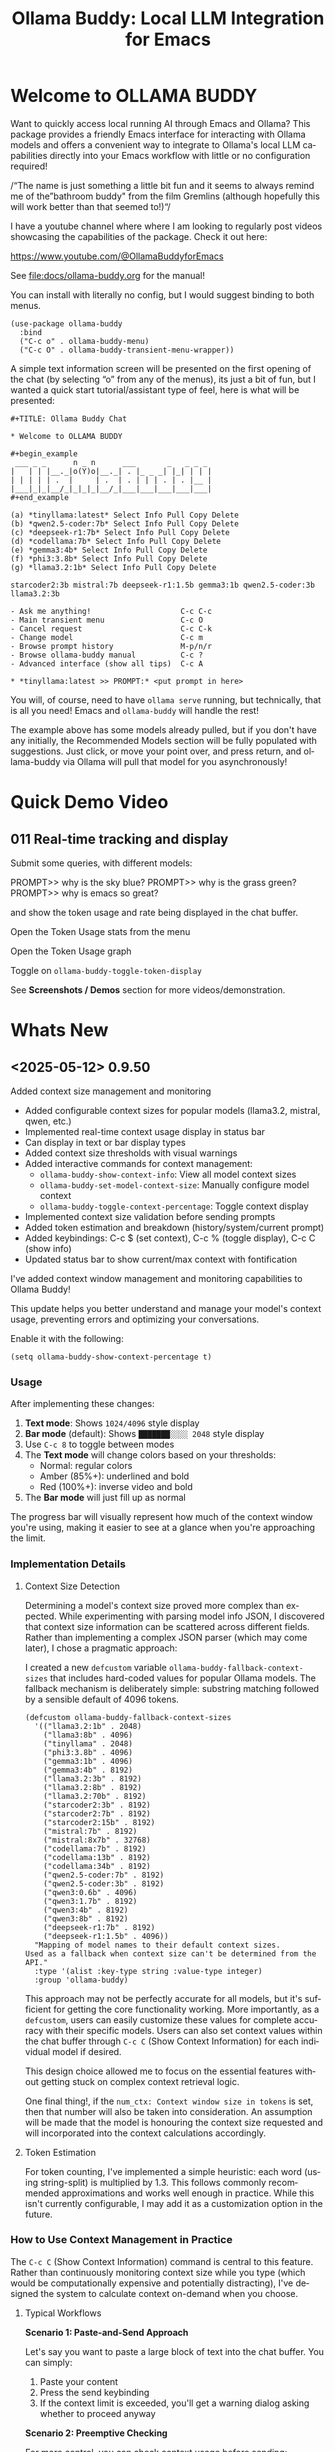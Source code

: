 #+title: Ollama Buddy: Local LLM Integration for Emacs
#+author: James Dyer
#+email: captainflasmr@gmail.com
#+language: en
#+options: ':t toc:nil author:nil email:nil num:nil title:nil
#+todo: TODO DOING | DONE
#+startup: showall

#+attr_org: :width 300px
#+attr_html: :width 50%
[[file:img/ollama-buddy-youtube-banner_001.jpg]]

* Welcome to OLLAMA BUDDY

Want to quickly access local running AI through Emacs and Ollama? This package provides a friendly Emacs interface for interacting with Ollama models and offers a convenient way to integrate to Ollama's local LLM capabilities directly into your Emacs workflow with little or no configuration required!

/"The name is just something a little bit fun and it seems to always remind me of the "bathroom buddy" from the film Gremlins (although hopefully this will work better than that seemed to!)"/

I have a youtube channel where where I am looking to regularly post videos showcasing the capabilities of the package. Check it out here:

https://www.youtube.com/@OllamaBuddyforEmacs

See [[file:docs/ollama-buddy.org]] for the manual!

You can install with literally no config, but I would suggest binding to both menus.

  #+begin_src elisp
   (use-package ollama-buddy
     :bind
     ("C-c o" . ollama-buddy-menu)
     ("C-c O" . ollama-buddy-transient-menu-wrapper))
  #+end_src

A simple text information screen will be presented on the first opening of the chat (by selecting "o" from any of the menus), its just a bit of fun, but I wanted a quick start tutorial/assistant type of feel, here is what will be presented:

#+begin_src
,#+TITLE: Ollama Buddy Chat

,* Welcome to OLLAMA BUDDY

,#+begin_example
 ___ _ _      n _ n      ___       _   _ _ _
|   | | |__._|o(Y)o|__._| . |_ _ _| |_| | | |
| | | | | .  |     | .  | . | | | . | . |__ |
|___|_|_|__/_|_|_|_|__/_|___|___|___|___|___|
,#+end_example

(a) *tinyllama:latest* Select Info Pull Copy Delete
(b) *qwen2.5-coder:7b* Select Info Pull Copy Delete
(c) *deepseek-r1:7b* Select Info Pull Copy Delete
(d) *codellama:7b* Select Info Pull Copy Delete
(e) *gemma3:4b* Select Info Pull Copy Delete
(f) *phi3:3.8b* Select Info Pull Copy Delete
(g) *llama3.2:1b* Select Info Pull Copy Delete

starcoder2:3b mistral:7b deepseek-r1:1.5b gemma3:1b qwen2.5-coder:3b llama3.2:3b

- Ask me anything!                    C-c C-c
- Main transient menu                 C-c O
- Cancel request                      C-c C-k
- Change model                        C-c m
- Browse prompt history               M-p/n/r
- Browse ollama-buddy manual          C-c ?
- Advanced interface (show all tips)  C-c A

,* *tinyllama:latest >> PROMPT:* <put prompt in here>
#+end_src

You will, of course, need to have =ollama serve= running, but technically, that is all you need! Emacs and =ollama-buddy= will handle the rest!

The example above has some models already pulled, but if you don't have any initially, the Recommended Models section will be fully populated with suggestions. Just click, or move your point over, and press return, and ollama-buddy via Ollama will pull that model for you asynchronously!

* Quick Demo Video

** 011 Real-time tracking and display

Submit some queries, with different models:

PROMPT>> why is the sky blue?
PROMPT>> why is the grass green?
PROMPT>> why is emacs so great?

and show the token usage and rate being displayed in the chat buffer.

Open the Token Usage stats from the menu

Open the Token Usage graph

Toggle on =ollama-buddy-toggle-token-display=

#+attr_org: :width 300px
#+attr_html: :width 100%
[[file:img/ollama-buddy-screen-recording_011.gif]]

See *Screenshots / Demos* section for more videos/demonstration.

* Whats New

** <2025-05-12> *0.9.50*

Added context size management and monitoring

- Added configurable context sizes for popular models (llama3.2, mistral, qwen, etc.)
- Implemented real-time context usage display in status bar
- Can display in text or bar display types
- Added context size thresholds with visual warnings
- Added interactive commands for context management:
  - =ollama-buddy-show-context-info=: View all model context sizes
  - =ollama-buddy-set-model-context-size=: Manually configure model context
  - =ollama-buddy-toggle-context-percentage=: Toggle context display
- Implemented context size validation before sending prompts
- Added token estimation and breakdown (history/system/current prompt)
- Added keybindings: C-c $ (set context), C-c % (toggle display), C-c C (show info)
- Updated status bar to show current/max context with fontification

I've added context window management and monitoring capabilities to Ollama Buddy!

This update helps you better understand and manage your model's context usage, preventing errors and optimizing your conversations.

Enable it with the following:

#+begin_src elisp
(setq ollama-buddy-show-context-percentage t)
#+end_src

*** Usage

After implementing these changes:

1. *Text mode*: Shows =1024/4096= style display
2. *Bar mode* (default): Shows =███████░░░░ 2048= style display
3. Use =C-c 8= to toggle between modes
4. The *Text mode* will change colors based on your thresholds:
   - Normal: regular colors
   - Amber (85%+): underlined and bold
   - Red (100%+): inverse video and bold
5. The *Bar mode* will just fill up as normal

The progress bar will visually represent how much of the context window you're using, making it easier to see at a glance when you're approaching the limit.

*** Implementation Details

**** Context Size Detection

Determining a model's context size proved more complex than expected. While experimenting with parsing model info JSON, I discovered that context size information can be scattered across different fields. Rather than implementing a complex JSON parser (which may come later), I chose a pragmatic approach:

I created a new =defcustom= variable =ollama-buddy-fallback-context-sizes= that includes hard-coded values for popular Ollama models. The fallback mechanism is deliberately simple: substring matching followed by a sensible default of 4096 tokens.

#+begin_src elisp
(defcustom ollama-buddy-fallback-context-sizes
  '(("llama3.2:1b" . 2048)
    ("llama3:8b" . 4096)
    ("tinyllama" . 2048)
    ("phi3:3.8b" . 4096)
    ("gemma3:1b" . 4096)
    ("gemma3:4b" . 8192)
    ("llama3.2:3b" . 8192)
    ("llama3.2:8b" . 8192)
    ("llama3.2:70b" . 8192)
    ("starcoder2:3b" . 8192)
    ("starcoder2:7b" . 8192)
    ("starcoder2:15b" . 8192)
    ("mistral:7b" . 8192)
    ("mistral:8x7b" . 32768)
    ("codellama:7b" . 8192)
    ("codellama:13b" . 8192)
    ("codellama:34b" . 8192)
    ("qwen2.5-coder:7b" . 8192)
    ("qwen2.5-coder:3b" . 8192)
    ("qwen3:0.6b" . 4096)
    ("qwen3:1.7b" . 8192)
    ("qwen3:4b" . 8192)
    ("qwen3:8b" . 8192)
    ("deepseek-r1:7b" . 8192)
    ("deepseek-r1:1.5b" . 4096))
  "Mapping of model names to their default context sizes.
Used as a fallback when context size can't be determined from the API."
  :type '(alist :key-type string :value-type integer)
  :group 'ollama-buddy)
#+end_src

This approach may not be perfectly accurate for all models, but it's sufficient for getting the core functionality working. More importantly, as a =defcustom=, users can easily customize these values for complete accuracy with their specific models. Users can also set context values within the chat buffer through =C-c C= (Show Context Information) for each individual model if desired.

This design choice allowed me to focus on the essential features without getting stuck on complex context retrieval logic.

One final thing!, if the ~num_ctx: Context window size in tokens~ is set, then that number will also be taken into consideration.  An assumption will be made that the model is honouring the context size requested and will incorporated into the context calculations accordingly.

**** Token Estimation

For token counting, I've implemented a simple heuristic: each word (using string-split) is multiplied by 1.3. This follows commonly recommended approximations and works well enough in practice. While this isn't currently configurable, I may add it as a customization option in the future.

*** How to Use Context Management in Practice

The =C-c C= (Show Context Information) command is central to this feature. Rather than continuously monitoring context size while you type (which would be computationally expensive and potentially distracting), I've designed the system to calculate context on-demand when you choose.

**** Typical Workflows

*Scenario 1: Paste-and-Send Approach*

Let's say you want to paste a large block of text into the chat buffer. You can simply:

1. Paste your content
2. Press the send keybinding
3. If the context limit is exceeded, you'll get a warning dialog asking whether to proceed anyway

*Scenario 2: Preemptive Checking*

For more control, you can check context usage before sending:

1. Paste your content
2. Run =C-c C= to see the current context breakdown
3. If the context looks too high, you have several options:
   - Trim your current prompt
   - Remove or simplify your system prompt
   - Edit conversation history using Ollama Buddy's history modification features
   - Switch to a model with a larger context window

*Scenario 3: Manage the Max History Length*

Want tight control over context size without constantly monitoring the real-time display? Since conversation history is part of the context, you can simply limit =ollama-buddy-max-history-length= to control the total context size.

For example, when working with small context windows, set =ollama-buddy-max-history-length= to 1. This keeps only the last exchange (your prompt + model response), ensuring your context remains small and predictable, perfect for maintaining control without manual monitoring.

*Scenario 4: Parameter num_ctx: Context window size in tokens*

Simply set this parameter and off you go!

*** Current Status: Experimental

Given the potentially limiting nature of context management, I've set this feature to *disabled by default*.

But to enable set the following :

#+begin_src elisp
(setq ollama-buddy-show-context-percentage t)
#+end_src

This means:

- Context checks won't prevent sending prompts
- Context usage won't appear in the status line
- However, calculations still run in the background, so =C-c C= (Show Context Information) remains functional

As the feature matures and proves its value, I may enable it by default. For now, consider it an experimental addition that users can opt into.

*** More Details

The status bar now displays your current context usage in real-time. You'll see a fraction showing used tokens versus the model's maximum context size (e.g., "2048/8192"). The display automatically updates as your conversation grows.

Context usage changes fontification to help you stay within limits:

- *Normal font*: Normal usage (under 85%)
- *Bold and Underlined*: Approaching limit (85-100%)
- *Inversed*: At or exceeding limit (100%+)

Before sending prompts that exceed the context limit, Ollama Buddy now warns you and asks for confirmation. This prevents unexpected errors and helps you manage long conversations more effectively.

There are now three new interactive commands:

=C-c $= - Set Model Context Size. Manually configure context sizes for custom or fine-tuned models.

=C-c %= - Toggle Context Display. Show or hide the context percentage in the status bar.
  
=C-c C= - Show Context Information. View a detailed breakdown of:

- All model context sizes
- Current token usage by category (history, system prompt, current prompt)
- Percentage usage

-----

The system estimates token counts for:

- *Conversation history*: All previous messages
- *System prompts*: Your custom instructions
- *Current input*: The message you're about to send

This gives you a complete picture of your context usage before hitting send.

The context monitoring is not enabled by default.

** <2025-05-05> *0.9.44*

- Sorted model names alphabetically in intro message
- Removed multishot writing to register name letters

For some reason, when I moved the .ollama folder to an external disk, the models returned with api/tags were inconsistent, which meant it broke consistent letter assignment. I'm not sure why this happened, but it is probably sensible to sort the models alphabetically anyway, as this has the benefit of naturally grouping together model families.

I also removed the multishot feature of writing to the associated model letter. Now that I have to accommodate more than 26 models, incorporating them into the single-letter Emacs register system is all but impossible. I suspect this feature was not much used, and if you think about it, it wouldn't have worked anyway with multiple model shots, as the register letter associated with the model would just show the most recent response. Due to these factors, I think I should remove this feature. If someone wants it back, I will probably have to design a bespoke version fully incorporated into the ollama-buddy system, as I can't think of any other Emacs mechanism that could accommodate this.

** <2025-05-05> *0.9.43*

Fix model reference error exceeding 26 models #15

Update =ollama-buddy= to handle more than 26 models by using prefixed combinations for model references beyond 'z'. This prevents errors in =create-intro-message= when the local server hosts a large number of models.

** <2025-05-03> *0.9.42*

Added the following to recommended models:

- qwen3:0.6b
- qwen3:1.7b
- qwen3:4b
- qwen3:8b

and fixed pull model

** <2025-05-02> *0.9.41*

Refactored model prefixing again so that when using only ollama models no prefix is applied and is only applied when online LLMs are selected (for example claude, chatGPT e.t.c)

I think this makes more sense and is cleaner for I suspect the majority who may use this package are probably more interested in just using ollama models and the prefix will probably be a bit confusing.

This could be a bit of a breaking change once again I'm afraid for those ollama users that have switched and are now familiar with prefixing "o:", sorry!

** <2025-05-02> *0.9.40*

Added vision support for those ollama models that can support it!

Image files are now detected within a prompt and then processed if a model can support vision processing. Here's a quick overview of how it works:

1. *Configuration*: Users can configure the application to enable vision support and specify which models and image formats are supported.  Vision support is enabled by default.
   
2. *Image Detection*: When a prompt is submitted, the system automatically detects any image files referenced in the prompt.
   
3. *Vision Processing*: If the model supports vision, the detected images are processed in relation to the defined prompt. Note that the detection of a model being vision capable is defined in =ollama-buddy-vision-models= and can be adjusted as required.

4. In addition, a menu item has been added to the custom ollama buddy menu :

   #+begin_src 
   [I] Analyze an Image
   #+end_src

When selected, it will allow you to describe a chosen image. At some stage, I may allow integration into =dired=, which would be pretty neat. :)

** <2025-04-29> *0.9.38*

Added model unloading functionality to free system resources

- Add unload capability for individual models via the model management UI
- Create keyboard shortcut (C-c C-u) for quick unloading of all models
- Display running model count and unload buttons in model management buffer

Large language models consume significant RAM and GPU memory while loaded. Until now, there wasn't an easy way to reclaim these resources without restarting the Ollama server entirely. This new functionality allows you to:

- Free up GPU memory when you're done with your LLM sessions
- Switch between resource-intensive tasks more fluidly
- Manage multiple models more efficiently on machines with limited resources
- Avoid having to restart the Ollama server just to clear memory

There are several ways to unload models with the new functionality:

1. *Unload All Models*: Press =C-c C-u= to unload all running models at once (with confirmation)

2. *Model Management Interface*: Access the model management interface with =C-c W= where you'll find:
   - A counter showing how many models are currently running
   - An "Unload All" button to free all models at once
   - Individual "Unload" buttons next to each running model

3. *Quick Access in Management Buffer*: When in the model management buffer, simply press =u= to unload all models

The unloading happens asynchronously in the background, with clear status indicators so you can see when the operation completes.

** <2025-04-25> *0.9.37*

- Display modified parameters in token stats

Enhanced the token statistics section to include any modified parameters, providing a clearer insight into the active configurations. This update helps in debugging and understanding the runtime environment.

** <2025-04-25> *0.9.36*

Added Reasoning/Thinking section visibility toggle functionality

- Introduced the ability to hide reasoning/thinking sections during AI responses, making the chat output cleaner and more focused on final results
- Added a new customizable variable =ollama-buddy-hide-reasoning= (default: nil) which controls visibility of reasoning sections
- Added =ollama-buddy-reasoning-markers= to configure marker pairs that encapsulate reasoning sections (supports multiple formats like <think></think> or ----)
- Added =ollama-buddy-toggle-reasoning-visibility= interactive command to switch visibility on/off
- Added keybinding =C-c V= for toggling reasoning visibility in chat buffer 
- Added transient menu option "V" for toggling reasoning visibility
- When reasoning is hidden, a status message shows which section is being processed (e.g., "Think..." or custom marker names)
- Reasoning sections are automatically detected during streaming responses
- Header line now indicates when reasoning is hidden with "REASONING HIDDEN" text
- All changes preserve streaming response functionality while providing cleaner output

This feature is particularly useful when working with AI models that output their "chain of thought" or reasoning process before providing the final answer, allowing users to focus on the end results while still having the option to see the full reasoning when needed.

** <2025-04-21> *0.9.35*

Added Grok support

Integration is very similar to other remote AIs:

#+begin_src elisp
(use-package ollama-buddy
  :bind
  ("C-c o" . ollama-buddy-menu)
  ("C-c O" . ollama-buddy-transient-menu-wrapper)
  :custom
  (ollama-buddy-grok-api-key
   (auth-source-pick-first-password :host "ollama-buddy-grok" :user "apikey"))
  :config
  (require 'ollama-buddy-grok nil t))
#+end_src


** <2025-04-20> *0.9.33*

Fixed utf-8 encoding stream response issues from remote LLMs.

** <2025-04-19> *0.9.32*

Finished the remote LLM decoupling process, meaning that the core =ollama-buddy= logic is now not dependent on any remote LLM, and each remote LLM package is self-contained and functions as a unique extension.

** <2025-04-18> *0.9.31*

Refactored model prefixing logic and cleaned up

- Standardized model prefixing by introducing distinct prefixes for Ollama (=o:=), OpenAI (=a:=), Claude (=c:=), and Gemini (=g:=) models.
- Centralized functions to get full model names with prefixes across different model types.
- Removed redundant and unused variables related to model management.

Note that there may be some breaking changes here especially regarding session recall as all models will now have a prefix to uniquely identify their type.  For =ollama= recall, just edit the session files to prepend the ollama prefix of "o:"

** <2025-04-17> *0.9.30*

Added Gemini integration!

As with the Claude and ChatGPT integration, you will need to add something similar to them in your configuration. I currently have the following set up to enable access to the remote LLMs:

#+begin_src elisp
(use-package ollama-buddy
  :bind
  ("C-c o" . ollama-buddy-menu)
  ("C-c O" . ollama-buddy-transient-menu-wrapper)
  :custom
  (ollama-buddy-openai-api-key
   (auth-source-pick-first-password :host "ollama-buddy-openai" :user "apikey"))
  (ollama-buddy-claude-api-key
   (auth-source-pick-first-password :host "ollama-buddy-claude" :user "apikey"))
  (ollama-buddy-gemini-api-key
   (auth-source-pick-first-password :host "ollama-buddy-gemini" :user "apikey"))
  :config
  (require 'ollama-buddy-openai nil t)
  (require 'ollama-buddy-claude nil t)
  (require 'ollama-buddy-gemini nil t))
#+end_src

Also with the previous update all the latest model names will be pulled, so there should be a full comprehensive list for each of the main remote AI LLMs!

* Features

See [[file:README-features.org]] for a deeper delve into each feature as it was added.

- *Minimal Setup*
  
If desired, the following will get you going! (of course, have =ollama= running with some models loaded).
    
  #+begin_src elisp
   (use-package ollama-buddy
     :ensure t
     :bind
     ("C-c o" . ollama-buddy-menu)
     ("C-c O" . ollama-buddy-transient-menu-wrapper))
  #+end_src

- *Interactive Command Menu*
  
  - Quick-access menu with single-key commands (=M-x ollama-buddy-menu=)
  - Quickly define your own menu using =defcustom= with dynamic adaptable menu
  - Menu Presets easily definable in text files
  - Quickly switch between LLM models with no configuration required
  - Send text from any Emacs buffer
  - Each model is uniquely colored to enhance visual feedback
  - Switch between basic and advanced interface levels (=C-c A=)

- *Role and Session Management*

  - Create, switch, save and manage role-specific command menu configurations
  - Create, switch, save and manage sessions to provide chat/model based context
  - Prompt history/context with the ability to clear, turn on and off and save as part of a session file
  - Edit conversation history with intuitive keybindings

- *Smart Model Management*
  
  - Models can be assigned to individual menu commands
  - Intelligent model fallback
  - Real-time model availability monitoring
  - Easy model switching during sessions

- *Parameter Control*

  - Comprehensive parameter management for all Ollama API options
  - Temperature control for adjusting AI creativity
  - Command-specific parameter customization for optimized interactions
  - Visual parameter interface showing active and modified values

- *System Prompt Support*

  - Set persistent system prompts for guiding AI responses
  - Command-specific system prompts for tailored interactions
  - Visual indicators for active system prompts

- *AI Operations*
  
  - Code refactoring with context awareness
  - Automatic git commit message generation
  - Code explanation and documentation
  - Text operations (proofreading, conciseness, dictionary lookups)
  - Custom prompt support for flexibility

- *Conversation Tools*

  - Conversation history tracking and navigation
  - Real-time token usage tracking and statistics
  - Multi-model comparison (send prompts to multiple models)
  - Markdown to Org conversion for better formatting
  - Export conversations in various formats

- *Lightweight*
  
  - Single package file
  - A minified version =ollama-buddy-mini= (200 lines) is available
  - No external dependencies (curl not used)

* Transient Menu

Ollama Buddy now includes a transient-based menu system to improve usability and streamline interactions. Yes, I originally stated that I would never do it, but I think it compliments my crafted simple textual menu and the fact that I have now defaulted the main chat interface to a simple menu.

This can give the user more options for configuration, they can use the chat in advanced mode where the keybindings are presented in situ, or a more minimal basic setup where the transient menu can be activated.  For my use-package definition I current have the following set up, with the two styles of menus sitting alongside each other :

  #+begin_src elisp
  :bind
  ("C-c o" . ollama-buddy-menu)
  ("C-c O" . ollama-buddy-transient-menu)
  #+end_src

The new menu provides an organized interface for accessing the assistant’s core functions, including chat, model management, roles, and Fabric patterns. This post provides an overview of the features available in the Ollama Buddy transient menus.

Yes that's right also =fabric= patterns!, I have decided to add in auto syncing of the patterns directory in https://github.com/danielmiessler/fabric

Simply I pull the patterns directory which contain prompt guidance for a range of different topics and then push them through a completing read to set the =ollama-buddy= system prompt, so a special set of curated prompts can now be applied right in the =ollama-buddy= chat!

Anyways, here is a description of the transient menu system.

** What is the Transient Menu?

The transient menu in Ollama Buddy leverages Emacs' =transient.el= package (the same technology behind Magit's popular interface) to create a hierarchical, discoverable menu system. This approach transforms the user experience from memorizing numerous keybindings to navigating through logical groups of commands with clear descriptions.

** Accessing the Menu

The main transient menu can be accessed with the keybinding =C-c O= when in an Ollama Buddy chat buffer. You can also call it via =M-x ollama-buddy-transient-menu= from anywhere in Emacs.

** What the Menu Looks Like

When called, the main transient menu appears at the bottom of your Emacs frame, organized into logical sections with descriptive prefixes. Here's what you'll see:

#+begin_src 
|o(Y)o| Ollama Buddy
[Chat]             [Prompts]            [Model]               [Roles & Patterns]
o  Open Chat       l  Send Region       W  Manage Models      R  Switch Roles
O  Commands        s  Set System Prompt m  Switch Model       E  Create New Role
RET Send Prompt    C-s Show System      v  View Model Status  D  Open Roles Directory
h  Help/Menu       r  Reset System      i  Show Model Info    f  Fabric Patterns
k  Kill/Cancel     b  Ollama Buddy Menu M  Multishot          t  OpenAI Integration
x  Toggle Streaming

[Display Options]          [History]              [Sessions]             [Parameters]
A  Toggle Interface Level  H  Toggle History      N  New Session         P  Edit Parameter
B  Toggle Debug Mode       X  Clear History       L  Load Session        G  Display Parameters
T  Toggle Token Display    J  Edit History        S  Save Session        I  Parameter Help
u  Token Stats                                    Q  List Sessions       K  Reset Parameters
U  Token Usage Graph                              Z  Delete Session      F  Toggle Params in Header
C-o Toggle Markdown->Org                                                 p  Parameter Profiles
c  Toggle Model Colors
V  Toggle reasoning visibility                                           
#+end_src

This visual layout makes it easy to discover and access the full range of Ollama Buddy's functionality. Let's explore each section in detail.

** Menu Sections Explained

*** Chat Section

This section contains the core interaction commands:

- *Open Chat (o)*: Opens the Ollama Buddy chat buffer
- *Commands (O)*: Opens a submenu with specialized commands
- *Send Prompt (RET)*: Sends the current prompt to the model
- *Help/Menu (h)*: Displays the help assistant with usage tips
- *Kill/Cancel Request (k)*: Cancels the current ongoing request
- *Toggle Streaming (x)*: Toggle streaming on and off only for ollama models

*** Prompts Section

These commands help you manage and send prompts:

- *Send Region (l)*: Sends the selected region as a prompt
- *Set System Prompt (s)*: Sets the current prompt as a system prompt
- *Show System Prompt (C-s)*: Displays the current system prompt
- *Reset System Prompt (r)*: Resets the system prompt to default
- *Ollama Buddy Menu (b)*: Opens the classic custom menu interface

*** Model Section

Commands for model management:

- *Manage Models*: Info, Pull, Copy, Delete for each model, plus Import GGUF Model and Pull any model from ollama library
- *Switch Model (m)*: Changes the active LLM
- *View Model Status (v)*: Shows status of all available models
- *Show Model Info (i)*: Displays detailed information about the current model
- *Multishot (M)*: Sends the same prompt to multiple models

*** Roles & Patterns Section

These commands help manage roles and use fabric patterns:

- *Switch Roles (R)*: Switch to a different predefined role
- *Create New Role (E)*: Create a new role interactively
- *Open Roles Directory (D)*: Open the directory containing role definitions
- *Fabric Patterns (f)*: Opens the submenu for Fabric patterns
- *OpenAI Integration (t)*: Opens menu specifically for OpenAI/ChatGPT

When you select the Fabric Patterns option, you'll see a submenu like this:

#+begin_src 
Fabric Patterns (42 available, last synced: 2025-03-18 14:30)
[Actions]             [Sync]              [Categories]          [Navigation]
s  Send with Pattern  S  Sync Latest      u  Universal Patterns q  Back to Main Menu
p  Set as System      P  Populate Cache   c  Code Patterns
l  List All Patterns  I  Initial Setup    w  Writing Patterns
v  View Pattern Details                   a  Analysis Patterns
#+end_src

*** Display Options Section

Commands to customize the display:

- *Toggle Interface Level (A)*: Switch between basic and advanced interfaces
- *Toggle Debug Mode (B)*: Enable/disable JSON debug information
- *Toggle Token Display (T)*: Show/hide token usage statistics
- *Display Token Stats (U)*: Show detailed token usage information
- *Toggle Markdown->Org (C-o)*: Enable/disable conversion to Org format
- *Toggle Model Colors (c)*: Enable/disable model-specific colors
- *Toggle reasoning visibility (V)*: Hide/show reasoning/thinking sections
- *Token Usage Graph (g)*: Display a visual graph of token usage

*** History Section

Commands for managing conversation history:

- *Toggle History (H)*: Enable/disable conversation history
- *Clear History (X)*: Clear the current history
- *Edit History (J)*: Edit the history in a buffer

*** Sessions Section

Commands for session management:

- *New Session (N)*: Start a new session
- *Load Session (L)*: Load a saved session
- *Save Session (S)*: Save the current session
- *List Sessions (Q)*: List all available sessions
- *Delete Session (Z)*: Delete a saved session

*** Parameters Section

Commands for managing model parameters:

- *Edit Parameter (P)*: Opens a submenu to edit specific parameters
- *Display Parameters (G)*: Show current parameter settings
- *Parameter Help (I)*: Display help information about parameters
- *Reset Parameters (K)*: Reset parameters to defaults
- *Toggle Params in Header (F)*: Show/hide parameters in header
- *Parameter Profiles (p)*: Opens the parameter profiles submenu

When you select the Edit Parameter option, you'll see a comprehensive submenu of all available parameters:

#+begin_src 
Parameters
[Generation]                [More Generation]          [Mirostat]
t  Temperature              f  Frequency Penalty       M  Mirostat Mode
k  Top K                    s  Presence Penalty        T  Mirostat Tau
p  Top P                    n  Repeat Last N           E  Mirostat Eta
m  Min P                    x  Stop Sequences
y  Typical P                l  Penalize Newline
r  Repeat Penalty

[Resource]                  [More Resource]            [Memory]
c  Num Ctx                  P  Num Predict             m  Use MMAP
b  Num Batch                S  Seed                    L  Use MLOCK
g  Num GPU                  N  NUMA                    C  Num Thread
G  Main GPU                 V  Low VRAM
K  Num Keep                 o  Vocab Only

[Profiles]                  [Actions]
d  Default Profile          D  Display All
a  Creative Profile         R  Reset All
e  Precise Profile          H  Help
A  All Profiles             F  Toggle Display in Header
                            q  Back to Main Menu
#+end_src

** Parameter Profiles

Ollama Buddy includes predefined parameter profiles that can be applied with a single command. When you select "Parameter Profiles" from the main menu, you'll see:

#+begin_src 
Parameter Profiles
Current modified parameters: temperature, top_k, top_p
[Available Profiles]
d  Default
c  Creative
p  Precise

[Actions]
q  Back to Main Menu
#+end_src

** Commands Submenu

The Commands submenu provides quick access to specialized operations:

#+begin_src 
Ollama Buddy Commands
[Code Operations]       [Language Operations]    [Pattern-based]         [Custom]
r  Refactor Code        l  Dictionary Lookup     f  Fabric Patterns      C  Custom Prompt
d  Describe Code        s  Synonym Lookup        u  Universal Patterns   m  Minibuffer Prompt
g  Git Commit Message   p  Proofread Text        c  Code Patterns

[Actions]
q  Back to Main Menu
#+end_src

** Direct Keybindings

For experienced users who prefer direct keybindings, all transient menu functions can also be accessed through keybindings with the prefix of your choice (or =C-c O= when in the chat minibuffer) followed by the key shown in the menu. For example:

- =C-c O s= - Set system prompt
- =C-c O m= - Switch model
- =C-c O P= - Open parameter menu

** Customization

The transient menu can be customized by modifying the =transient-define-prefix= definitions in the package. You can add, remove, or rearrange commands to suit your workflow.

* Screenshots / Demos

Note that all the demos are in real time.

** youtube

Also these videos will all be uploaded to a youtube channel:

https://www.youtube.com/@OllamaBuddyforEmacs

*** description

Demonstrating the Emacs package ollama-buddy, providing a convenient way to integrate Ollama's local LLM capabilities.

https://melpa.org/#/ollama-buddy
https://github.com/captainflasmr/ollama-buddy

#emacs #ollama

** 001 First Steps

- Starting with model : llama3.2:1b
- Show menu activation C-c o =ollama-buddy-menu=
- [o] Open chat buffer
- PROMPT:: why is the sky blue?
- C-c C-c to send from chat buffer
- From this demo README file, select the following text and send to chat buffer:
  What is the capital of France?

#+attr_org: :width 300px
#+attr_html: :width 100%
[[file:img/ollama-buddy-screen-recording_001.gif]]

** 002 Swap Models

- C-c m to swap to differing models from chat buffer
- Select models from the intro message
- Swap models from the transient menu
- PROMPT:: how many fingers do I have?

#+attr_org: :width 300px
#+attr_html: :width 100%
[[file:img/ollama-buddy-screen-recording_002.gif]]

** 003 From Other Buffers

the quick brown fox jumps over the lazy dog
- Select individual words for dictionary menu items
- Select whole sentence and convert to uppercase

#+attr_org: :width 300px
#+attr_html: :width 100%
[[file:img/ollama-buddy-screen-recording_003.gif]]

** 004 Coding - Writing a Hello World! program with increasingly advanced models

- PROMPT:: can you write a hello world program in Ada?
- switch models to the following and check differing output:
  - tinyllama:latest
  - qwen2.5-coder:3b
  - qwen2.5-coder:7b

#+attr_org: :width 300px
#+attr_html: :width 100%
[[file:img/ollama-buddy-screen-recording_004.gif]]

** 005 006 Roald Dahl to Buffy! using a custom menu - just for fun!

In fairy-tales, witches always wear silly black hats and black coats, and they ride on broomsticks. But this is not a fairy-tale. This is about REAL WITCHES.

Lets change roles into a Buffy preset and have some fun!

- *Cordelia burn*

#+attr_org: :width 300px
#+attr_html: :width 100%
[[file:img/ollama-buddy-screen-recording_005.gif]]

- *Giles... yawn!*

#+attr_org: :width 300px
#+attr_html: :width 100%
[[file:img/ollama-buddy-screen-recording_006.gif]]

** 007 Multishot

- PROMPT:: how many fingers do I have?
- send to multiple models, any difference in output?
- Also they are now available in the equivalent letter named registers, so lets pull those registers!

#+attr_org: :width 300px
#+attr_html: :width 100%
[[file:img/ollama-buddy-screen-recording_007.gif]]  

** 008 Role Switching

Show the changing of roles and how they affect the menu and hence the commands available.

#+attr_org: :width 300px
#+attr_html: :width 100%
[[file:img/ollama-buddy-screen-recording_008.gif]]  

** 009 Prompt History

Enter a few queries to test the system, then navigate back through your previous inputs, switch models, and resubmit to compare results.

#+attr_org: :width 300px
#+attr_html: :width 100%
[[file:img/ollama-buddy-screen-recording_009.gif]]  

** 012 Sessions/History and recall

- Ask:
What is the capital of France?
and of Italy?
- Turn off history
and of Germany?
- Turn on history
and of Germany?
- Save Session
- Restart Emacs
- Load Session
and of Sweden?

#+attr_org: :width 300px
#+attr_html: :width 100%
[[file:img/ollama-buddy-screen-recording_012.gif]]

** 015 System prompt support

Set the system message to:
You must always respond in a single sentence.
Now ask the following:
Tell me why Emacs is so great!
Tell me about black holes
clear the system message and ask again, the reponses should now be more verbose!!

#+attr_org: :width 300px
#+attr_html: :width 100%
[[file:img/ollama-buddy-screen-recording_015.gif]]

** Advanced parameter options

*** Get the same response each time using *seed*

Set the seed using edit parameters to 50
Send the same prompt and see the same response!!

* Installation

** Prerequisites

- [[https://ollama.ai/][Ollama]] installed and running locally
- Emacs 26.1 or later

** MELPA

#+begin_src emacs-lisp
   (use-package ollama-buddy
     :ensure t
     :bind
     ("C-c o" . ollama-buddy-menu)
     ("C-c O" . ollama-buddy-transient-menu-wrapper))
#+end_src

** Manual Installation

Clone this repository:

#+begin_src shell
git clone https://github.com/captainflasmr/ollama-buddy.git
#+end_src

*** init.el

With the option to add your own user keybinding for the =ollama-buddy-menu=

#+begin_src emacs-lisp
(add-to-list 'load-path "path/to/ollama-buddy")
(require 'ollama-buddy)
(global-set-key (kbd "C-c o") #'ollama-buddy-menu)
(global-set-key (kbd "C-c O") #'ollama-buddy-transient-menu-wrapper)
#+end_src

OR

#+begin_src elisp
 (use-package ollama-buddy
   :load-path "path/to/ollama-buddy"
   :bind
   ("C-c o" . ollama-buddy-menu)
   ("C-c O" . ollama-buddy-transient-menu-wrapper))
#+end_src

- Usage

1. Start your Ollama server locally with =ollama serve=
2. In Emacs, =M-x ollama-buddy-menu= or a user defined keybinding =C-c o= to open up the ollama buddy menu
3. Select [o] to open and jump to the chat buffer
4. Read the AI assistants greeting and off you go!

** Key Bindings in Chat Buffer

| Key             | Action                                  |
|-----------------+-----------------------------------------|
| C-c C-c         | Send prompt                             |
| C-c k           | Cancel request                          |
| C-c m           | Change model                            |
| C-c h           | Show help                               |
| C-c i           | Show model info                         |
| C-c U           | Show token statistics                   |
| C-c U           | Show token graph                        |
| C-c V           | Toggle reasoning visibility             |
| C-c C-s         | Show system prompt                      |
| C-u C-c C-c     | Set system prompt                       |
| C-u C-u C-c C-c | Clear system prompt                     |
| M-p / M-n       | Browse prompt history                   |
| C-c n / C-c p   | Navigate between prompts                |
| C-c N           | New session                             |
| C-c L           | Load session                            |
| C-c S           | Save session                            |
| C-c Y           | List sessions                           |
| C-c W           | Delete session                          |
| C-c H           | Toggle history                          |
| C-c X           | Clear history                           |
| C-c E           | Edit history                            |
| C-c l           | Prompt to multiple models               |
| C-c P           | Edit parameters                         |
| C-c G           | Show parameters                         |
| C-c I           | Show parameter help                     |
| C-c K           | Reset parameters                        |
| C-c D           | Toggle JSON debug mode                  |
| C-c T           | Toggle token display                    |
| C-c Z           | Toggle parameters                       |
| C-c C-o         | Toggle Markdown/Org format              |
| C-c A           | Toggle interface level (basic/advanced) |

** Default Menu Items

The default menu offers the following menu items:

| Key | Action                      | Description                 |
|-----+-----------------------------+-----------------------------|
| o   | Open chat buffer            | Open chat buffer            |
| m   | Swap model                  | Swap model                  |
| v   | View model status           | View model status           |
| l   | Send region                 | Send region                 |
| R   | Switch roles                | Switch roles                |
| N   | Create new role             | Create new role             |
| D   | Open roles directory        | Open roles directory        |
| r   | Refactor code               | Refactor code               |
| g   | Git commit message          | Git commit message          |
| c   | Describe code               | Describe code               |
| d   | Dictionary Lookup           | Dictionary Lookup           |
| n   | Word synonym                | Word synonym                |
| p   | Proofread text              | Proofread text              |
| e   | Custom prompt               | Custom prompt               |
| i   | Minibuffer Prompt           | Minibuffer Prompt           |
| K   | Delete session              | Delete session              |
| q   | Quit                        | Quit                        |

* Tutorial: Quickly Setting Up a Specialized Menu

Lets quickly get started by adding that little command you frequently use on text, lets add it to the ollama buddy menu!

First, lets clarify some concepts.

** Understanding Commands, Roles, and Prompts in ollama-buddy

*** Commands

In ollama-buddy, a "command" is essentially a predefined action that appears as an option in the menu. Each command has:

- A key (the button you press to invoke it)
- A description (what shows up in the menu)
- An action (what happens when you select it)
- Optional settings like prompts, model selection, etc.

*** Roles

A "role" is a collection of commands. Think of it as a preset configuration or profile that defines which commands are available in your menu and how they behave.

*** The Different Types of Prompts

There are two types of prompts that might be causing confusion:

1. *Prompt* (=:prompt= property): This is the instruction or question that gets prepended to your selected text. For example, if your prompt is "Fill in the missing Turkish letters in:" and your selected text is "Merhaba nasilsin", the LLM will receive "Fill in the missing Turkish letters in: Merhaba nasilsin".

2. *System Prompt* (=:system= property): This is a behind-the-scenes instruction that guides the LLM's overall behavior but isn't directly part of your query. It's like telling the AI "Here's how I want you to approach this task" before you give it the actual task.

** Creating a Simple Turkish Letter Correction Command

Let's set up a simple, consistent command for filling in missing Turkish letters, there are two main ways.

The first will add a menu item to the existing menu, and the second will define a new role, which will be a collection of menu items. In the example, I have added only a single menu item, but you can add as many as you like. If you want, you can set up an entire menu system in the Role file that could be just Turkey specific.

*** Option 1: Adding to existing commands:

#+begin_src elisp
(use-package ollama-buddy
  :bind
  ("C-c o" . ollama-buddy-menu)
  ("C-c O" . ollama-buddy-transient-menu-wrapper)
  :config
  (setq ollama-buddy-default-model "o:tinyllama:latest")
  (add-to-list 'ollama-buddy-command-definitions
             '(turkish-letters
               :key ?t ; Press 't' in the menu to select this
               :description "Fix Turkish Letters" ; What shows in the menu
               :model "o:deepseek-r1:7b" ; Choose an appropriate model
               :prompt "Fill in the missing Turkish letters in the following text:"
               :system "You are an expert in Turkish language. Your task is to correctly add any missing Turkish-specific letters (ç, ğ, ı, ö, ş, ü) to text that may be missing them. Only correct the spelling by adding proper Turkish letters - do not change any words or add any commentary. Return only the corrected text."
               :action (lambda () (ollama-buddy--send-with-command 'turkish-letters)))))
#+end_src

1. Add the code block above to your Emacs configuration (tweaking the use-package command as desired for your local configuration and setting the :model you wish to use) 
2. Restart Emacs or evaluate the code
3. Select some Turkish text in any buffer
4. Press =C-c o= to open the ollama-buddy menu
5. Press =t= to run your "Fix Turkish Letters" command

*** Option 2: Creating a dedicated role:

1. Create the file =~/.emacs.d/ollama-buddy-presets/ollama-buddy--preset__turkish.el= with the code block below:

#+begin_src elisp
(require 'ollama-buddy)

(setq ollama-buddy-command-definitions
  '(
    ;; Standard commands (always include these)
    (open-chat
     :key ?o
     :description "Open chat buffer"
     :action ollama-buddy--open-chat)
    
    (show-models
     :key ?v
     :description "View model status"
     :action ollama-buddy-show-model-status)
    
    (switch-role
     :key ?R
     :description "Switch roles"
     :action ollama-buddy-roles-switch-role)
    
    (create-role
     :key ?E
     :description "Create new role"
     :action ollama-buddy-role-creator-create-new-role)
    
    (open-roles-directory
     :key ?D
     :description "Open roles directory"
     :action ollama-buddy-roles-open-directory)
    
    (swap-model
     :key ?m
     :description "Swap model"
     :action ollama-buddy--swap-model)
    
    (help
     :key ?h
     :description "Help"
     :action ollama-buddy--menu-help-assistant)
    
    ;; Your custom Turkish command
    (turkish-letters
     :key ?t
     :description "Fix Turkish Letters"
     :model "o:deepseek-r1:7b"
     :prompt "Fill in the missing Turkish letters in the following text:"
     :system "You are an expert in Turkish language. Your task is to correctly add any missing Turkish-specific letters (ç, ğ, ı, ö, ş, ü) to text that may be missing them. Only correct the spelling by adding proper Turkish letters - do not change any words or add any commentary. Return only the corrected text."
     :action (lambda () (ollama-buddy--send-with-command 'turkish-letters)))
    
    (send-region
     :key ?l
     :description "Send region"
     :action (lambda ()
               (let* ((selected-text (when (use-region-p)
                                       (buffer-substring-no-properties
                                        (region-beginning) (region-end)))))
                 (when (not selected-text)
                   (user-error "This command requires selected text"))
                 
                 (ollama-buddy--open-chat)
                 (insert selected-text))))
    ))
#+end_src

2. In Emacs, press =C-c o= to open the ollama-buddy menu
3. Press =R= to switch roles
4. Select "turkish" from the list
5. Now your menu will be simplified and focused on Turkish helpers
6. Select some Turkish text, open the menu again (=C-c o=), and press =t=

Let's break down what's happening in the command definition:

#+begin_src elisp
(turkish-letters
 :key ?t ; The key to press in the menu
 :description "Fix Turkish Letters" ; What appears in the menu
 :model "o:deepseek-r1:7b"
 :prompt "Fill in the missing Turkish letters in the following text:" ; Instruction sent to the LLM
 :system "You are an expert in Turkish language..."  ; Background instruction for the LLM
 :action (lambda () (ollama-buddy--send-with-command 'turkish-letters)))  ; Function to execute
#+end_src

- =:prompt= is what gets added before your selected text. It tells the AI what to do with your text.
- =:system= gives the AI context about its role and specific behavioral guidelines. This helps ensure it gives exactly the type of response you want.

The prompt is for the specific task, while the system message shapes the AI's overall approach. Together, they ensure consistent, specialized behavior.

* Tutorial: Setting Up Roles and Custom Menus

Roles in Ollama Buddy allow you to create different configurations of commands and models for specific use cases. This tutorial will guide you through setting up roles, creating custom menus, and effectively using them in your workflow.

** Understanding Roles

A role is essentially a preset configuration that defines:
- Which commands are available in your menu
- What models to use for specific commands
- What prompts and system messages to use
- Any special parameters for optimization

For example, you might have a "programmer" role focused on coding tasks and a "writer" role with writing-focused commands.

** Understanding Role File Naming Convention

The *file naming convention* is critical to understand how roles, preset files, and menu configurations work together:

- *Required filename format*: =ollama-buddy--preset__ROLE-NAME.el=
  - The double underscore =__= separates the prefix from your role name
  - The role name portion becomes the identifier shown when switching roles
  - Example: =ollama-buddy--preset__programmer.el= creates a role named "programmer"

This naming convention is how Ollama Buddy discovers and identifies role files in your roles directory. When you run =ollama-buddy-roles-switch-role=, the system:

1. Scans the =ollama-buddy-roles-directory= for files matching the pattern
2. Extracts the role name from each filename (the part after =__=)
3. Presents these names in the role selection interface
4. When selected, loads the corresponding file which redefines =ollama-buddy-command-definitions=
5. This redefinition immediately changes the available commands in your Ollama Buddy menu

The relationship chain works like this:
#+begin_src 
ollama-buddy--preset__ROLE-NAME.el → Defines ollama-buddy-command-definitions → Controls menu content
#+end_src

When creating roles using the interactive role creator (=C-c E=), this naming convention is automatically handled for you. When creating roles manually, you must follow this pattern for Ollama Buddy to recognize your role files correctly.

You can locate your roles directory with:
#+begin_src elisp
;; Check where your roles are stored
(message ollama-buddy-roles-directory)

;; Or open the directory directly
M-x ollama-buddy-roles-open-directory
#+end_src

By default, this is set to =~/.emacs.d/ollama-buddy-presets/=, but you can customize it:
#+begin_src elisp
(setq ollama-buddy-roles-directory "/your/custom/path/to/presets")
#+end_src

** Creating Custom Roles

There are two ways to create custom roles:

*** 1. Using the Interactive Role Creator

The most user-friendly approach:

1. Press =C-c E= or run =M-x ollama-buddy-role-creator-create-new-role=
2. Enter a name for your role (e.g., "programmer")
3. For each command you want to add:
   - Specify a command name (e.g., "refactor-code")
   - Choose a key shortcut for the menu
   - Add a description
   - Optionally specify a model
   - Optionally add prompt prefixes and system messages

*** 2. Creating Role Files Manually

For more advanced customization, create role files manually:

1. Create a file named =ollama-buddy--preset__your-role-name.el= in your =ollama-buddy-roles-directory=
2. Structure your file like this:

#+begin_src elisp
;; ollama-buddy preset for role: programmer
(require 'ollama-buddy)

(setq ollama-buddy-command-definitions
  '(
    ;; Standard commands - always include these
    (open-chat
     :key ?o
     :description "Open chat buffer"
     :action ollama-buddy--open-chat)
    
    (show-models
     :key ?v
     :description "View model status"
     :action ollama-buddy-show-model-status)
    
    (switch-role
     :key ?R
     :description "Switch roles"
     :action ollama-buddy-roles-switch-role)
    
    (create-role
     :key ?E
     :description "Create new role"
     :action ollama-buddy-role-creator-create-new-role)
    
    (open-roles-directory
     :key ?D
     :description "Open roles directory"
     :action ollama-buddy-roles-open-directory)
    
    ;; Custom commands for this role
    (refactor-code
     :key ?r
     :description "Refactor code"
     :model "codellama:7b"
     :prompt "Refactor this code to improve readability and efficiency:"
     :system "You are an expert software engineer who improves code quality while maintaining functionality."
     :action (lambda () (ollama-buddy--send-with-command 'refactor-code)))
    
    (explain-code
     :key ?e
     :description "Explain code"
     :model "deepseek-r1:7b"
     :prompt "Explain what this code does in detail:"
     :system "You are a programming teacher who explains code clearly and thoroughly."
     :action (lambda () (ollama-buddy--send-with-command 'explain-code)))
    
    (git-commit
     :key ?g
     :description "Git commit message"
     :prompt "Write a concise git commit message for these changes:"
     :system "You are a version control expert who creates clear, concise commit messages."
     :action (lambda () (ollama-buddy--send-with-command 'git-commit)))
    ))
#+end_src

** Switching Between Roles

To switch between roles:

1. Press =C-c R= or run =M-x ollama-buddy-roles-switch-role=
2. Select a role from the completion list
3. The menu will update with the commands defined in that role

You can also switch roles from within the Ollama Buddy menu by pressing 'R'.

** Advanced Customization Techniques

*** Command-Specific Models

Assign specific models to commands for optimal performance:

#+begin_src elisp
(ollama-buddy-add-model-to-menu-entry 'refactor-code "codellama:7b")
#+end_src

*** Command-Specific Parameters

Optimize parameters for specific commands:

#+begin_src elisp
(ollama-buddy-add-parameters-to-command 'refactor-code
  'temperature 0.2
  'top_p 0.7
  'repeat_penalty 1.3)
#+end_src

*** Creating New Commands

Add entirely new commands to your menu:

#+begin_src elisp
(ollama-buddy-update-menu-entry 'my-new-command
  :key ?z
  :description "My new awesome command"
  :prompt "Here is what I want you to do:"
  :system "You are an expert system specialized in this task."
  :action (lambda () (ollama-buddy--send-with-command 'my-new-command)))
#+end_src

** Example: Creating a "Writer" Role

Here's a complete example of setting up a writing-focused role:

#+begin_src elisp
;; ollama-buddy preset for role: writer
(require 'ollama-buddy)

(setq ollama-buddy-command-definitions
  '(
    ;; Standard commands
    (open-chat
     :key ?o
     :description "Open chat buffer"
     :action ollama-buddy--open-chat)
    
    (show-models
     :key ?v
     :description "View model status"
     :action ollama-buddy-show-model-status)
    
    (switch-role
     :key ?R
     :description "Switch roles"
     :action ollama-buddy-roles-switch-role)
    
    (create-role
     :key ?E
     :description "Create new role"
     :action ollama-buddy-role-creator-create-new-role)
    
    (open-roles-directory
     :key ?D
     :description "Open roles directory"
     :action ollama-buddy-roles-open-directory)
    
    ;; Writing-focused commands
    (summarize
     :key ?s
     :description "Summarize text"
     :prompt "Summarize the following text in a concise manner:"
     :system "You are an expert at extracting the key points from any text."
     :action (lambda () (ollama-buddy--send-with-command 'summarize)))
    
    (proofread
     :key ?p
     :description "Proofread text"
     :model "deepseek-r1:7b"
     :prompt "Proofread the following text and correct any errors:"
     :system "You are a professional editor who identifies and corrects grammar, spelling, and style errors."
     :action (lambda () (ollama-buddy--send-with-command 'proofread)))
    
    (rewrite
     :key ?r
     :description "Rewrite text"
     :prompt "Rewrite the following text to improve clarity and flow:"
     :system "You are a skilled writer who can improve any text while preserving its meaning."
     :action (lambda () (ollama-buddy--send-with-command 'rewrite)))
    
    (brainstorm
     :key ?b
     :description "Brainstorm ideas"
     :model "llama3.2:3b"
     :prompt "Generate creative ideas related to the following topic:"
     :parameters ((temperature . 1.0) (top_p . 0.95))
     :action (lambda () (ollama-buddy--send-with-command 'brainstorm)))
    ))
#+end_src

Save this as =ollama-buddy--preset__writer.el= in your =ollama-buddy-roles-directory=.

** Tips for Effective Role Usage

1. *Group related commands*: Create roles around specific workflows or tasks
2. *Match models to tasks*: Use lightweight models for simple tasks and more powerful models for complex ones
3. *Customize system prompts*: Craft specific system prompts to guide the model for each command
4. *Use the roles directory*: Press =C-c D= to quickly access and manage your role files
5. *Create specialized roles*: Consider roles for programming, writing, translation, or domain-specific knowledge

* Core Features in Detail

** Chat Interface

The ollama-buddy chat buffer is powered by =org-mode=, providing enhanced readability and structure. Conversations automatically format user prompts and AI responses with org-mode headings, making them easier to navigate and utilize.

Benefits include:
- Outlining and heading navigation
- Org export capabilities
- Source code fontification

Toggle Markdown to Org conversion with =C-c C-o=.

** Interface Levels

You can choose between two interface levels depending on your preference:

- *Basic Interface*: Shows minimal commands for new users
- *Advanced Interface*: Shows all available commands and features

Set your preferred interface level:

#+begin_src elisp
(setq ollama-buddy-interface-level 'basic)  ; or 'advanced
#+end_src

By default, the menu is set to Basic. Switch between levels during your session with =C-c A=.

** Conversation History

Ollama Buddy maintains context between your interactions by:

- Tracking conversation history between prompts and responses
- Sending previous messages to Ollama for improved contextual responses
- Displaying a history counter in the status line showing conversation length
- Providing configurable history length limits to control memory usage

Control this feature with:

#+begin_src elisp
;; Enable/disable conversation history (default: t)
(setq ollama-buddy-history-enabled t)

;; Set maximum conversation pairs to remember (default: 10)
(setq ollama-buddy-max-history-length 10)

;; Show/hide the history counter in the header line (default: t)
(setq ollama-buddy-show-history-indicator t)
#+end_src

History-related commands:
- =C-c H=: Toggle history tracking on/off
- =C-c X=: Clear the current conversation history
- =C-c E=: Edit conversation history (universal argument to edit specific model)

** Parameter Management

Comprehensive parameter management gives you complete control over your Ollama model's behavior through API options:

- *All Parameters* - Set any custom option for the Ollama LLM at runtime
- *Smart Parameter Management*: Only modified parameters are sent to Ollama, preserving defaults
- *Visual Parameter Interface*: Clear display showing which parameters are active with highlighting

Access parameter management through keyboard shortcuts:
- =C-c P= - Edit a parameter
- =C-c G= - Display current parameters
- =C-c I= - Show parameter help
- =C-c K= - Reset parameters to defaults

** Command-Specific Parameters

You can define specific parameter sets for each command in the menu, enabling optimization for particular use cases:

#+begin_src elisp
;; Update properties and parameters at once
(ollama-buddy-update-command-with-params 'describe-code
 :model "codellama:latest"
 :parameters '((temperature . 0.3) (top_p . 0.8)))
#+end_src

This feature is particularly useful for:
1. *Code-related tasks*: Lower temperature for more deterministic code generation
2. *Creative writing*: Higher temperature for more varied and creative outputs
3. *Technical explanations*: Balanced settings for clear, accurate explanations
4. *Summarization tasks*: Custom parameters to control verbosity and focus

** System Prompt Support

Ollama Buddy supports system prompts, allowing you to set and manage system-level instructions for your AI interactions:

- *Set a system prompt*: Use =C-u C-c C-c= to designate any user prompt as a system prompt
- *Clear system prompt*: Use =C-u C-u C-c C-c= to clear the system prompt
- *View system prompt*: Use =C-c C-s= to display the current system prompt

System prompts remain active across user queries, providing better control over conversation context. The status bar displays an "S" indicator when a system prompt is active.

You can also define system prompts per command:

#+begin_src elisp
(ollama-buddy-update-menu-entry
 'refactor-code
 :model "qwen2.5-coder:7b"
 :system "You are an expert software engineer who improves code and only mainly using the principles exhibited by Ada")
#+end_src

** Token Usage Tracking

Real-time token tracking helps you monitor usage and performance:

- Track token counts, rates, and usage history
- Display token usage statistics (=C-c t= or menu option)
- Toggle token stats display after responses
- Real-time updates via timer

** Multi-model Comparison

With the multishot mode, you can send a prompt to multiple models in sequence and compare their responses:

- Models are assigned letters for quick selection (e.g., =(a) mistral=, =(b) gemini=)
- Use =C-c M= to initiate a multishot sequence
- Status updates track progress during multishot execution

To use multishot mode:
1. =C-c M= to start a multishot session
2. Type a sequence of model letters (e.g., =abc= to use models a, b, and c)
3. The selected models process the prompt one by one

** Role-Based Presets

Roles in Ollama Buddy are essentially profiles tailored to specific tasks:

- Store custom roles in =ollama-buddy-roles-directory= (default: =~/.emacs.d/ollama-buddy-presets/=)
- Switch between roles with =M-x ollama-buddy-roles-switch-role= or menu option =R=
- Create custom roles with =M-x ollama-buddy-role-creator-create-new-role= or menu option =N=
- Open role directory with =M-x ollama-buddy-roles-open-directory= or menu option =D=

Preconfigured presets available:
- ollama-buddy--preset__buffy.el
- ollama-buddy--preset__default.el
- ollama-buddy--preset__emacs.el
- ollama-buddy--preset__developer.el
- ollama-buddy--preset__janeway.el
- ollama-buddy--preset__translator.el
- ollama-buddy--preset__writer.el

** Session Management

Session management allows you to save conversations and restore them with relevant context:

- *Save session* with =ollama-buddy-sessions-save= or =C-c S=
- *Load session* with =ollama-buddy-sessions-load= or =C-c L=
- *List sessions* with =ollama-buddy-sessions-list= or =C-c Y=
- *Delete session* with =ollama-buddy-sessions-delete= or =C-c K=
- *New session* with =ollama-buddy-sessions-new= or =C-c E=

Sessions preserve model-specific chat history to prevent context contamination across different models.

** Prompt History Support

Prompts are integrated into the Emacs history mechanism and persist across sessions:

- Use =M-p= to navigate prompt history in the chat buffer
- Use =M-p= / =M-n= within the minibuffer to insert previous prompts

* Advanced Customizing the Ollama Buddy Menu System

Ollama Buddy provides a flexible menu system that can be easily customized to match your workflow. The menu is built from =ollama-buddy-command-definitions=, which you can modify or extend in your Emacs configuration.

** Basic Structure

Each menu item is defined using a property list with these key attributes:

#+begin_src elisp
(command-name
 :key ?k              ; Character for menu selection
 :description "desc"  ; Menu item description
 :model "model-name"  ; Specific Ollama model (optional)
 :prompt "prompt"     ; System prompt (optional)
 :system "system"     ; System prompt (optional)
 :parameters ((param . value)) ; Command-specific parameters (optional)
 :action function)    ; Command implementation
#+end_src

** Examples

*** Adding New Commands

You can add new commands to =ollama-buddy-command-definitions= in your config:

#+begin_src elisp
;; Add a single new command
(add-to-list 'ollama-buddy-command-definitions
               '(pirate
                 :key ?i
                 :description "R Matey!"
                 :model "mistral:latest"
                 :prompt "Translate the following as if I was a pirate:"
                 :action (lambda () (ollama-buddy--send-with-command 'pirate))))

;; Incorporate into a use-package
(use-package ollama-buddy
  :load-path "path/to/ollama-buddy"
  :bind
  ("C-c o" . ollama-buddy-menu)
  ("C-c O" . ollama-buddy-transient-menu-wrapper)
  (add-to-list 'ollama-buddy-command-definitions
               '(pirate
                 :key ?i
                 :description "R Matey!"
                 :model "mistral:latest"
                 :prompt "Translate the following as if I was a pirate:"
                 :action (lambda () (ollama-buddy--send-with-command 'pirate))))
  :custom ollama-buddy-default-model "llama:latest")

;; Add multiple commands at once
(setq ollama-buddy-command-definitions
      (append ollama-buddy-command-definitions
              '((summarize
                 :key ?u
                 :description "Summarize text"
                 :model "tinyllama:latest"
                 :prompt "Provide a brief summary:"
                 :action (lambda () 
                          (ollama-buddy--send-with-command 'summarize)))
                (translate-spanish
                 :key ?t
                 :description "Translate to Spanish"
                 :model "mistral:latest"
                 :prompt "Translate this text to Spanish:"
                 :action (lambda () 
                          (ollama-buddy--send-with-command 'translate-spanish))))))
#+end_src

*** Creating a Minimal Setup

You can create a minimal configuration by defining only the commands you need:

#+begin_src elisp
;; Minimal setup with just essential commands
(setq ollama-buddy-command-definitions
      '((send-basic
         :key ?l
         :description "Send Basic Region"
         :action (lambda () (ollama-buddy--send-with-command 'send-basic)))

        (quick-define
         :key ?d
         :description "Define word"
         :model "tinyllama:latest"
         :prompt "Define this word:"
         :action (lambda () 
                  (ollama-buddy--send-with-command 'quick-define)))
        (quit
         :key ?q
         :description "Quit"
         :model nil
         :action (lambda () 
                  (message "Quit Ollama Shell menu.")))))
#+end_src

** Tips for Custom Commands

1. Choose unique keys for menu items
2. Match models to task complexity (small models for quick tasks)
3. Use clear, descriptive names

** Command Properties Reference

| Property     | Description                              | Required |
|--------------+------------------------------------------+----------|
| :key         | Single character for menu selection      | Yes      |
| :description | Menu item description                    | Yes      |
| :model       | Specific Ollama model to use             | No       |
| :prompt      | Static system prompt                     | No       |
| :system      | System-level instruction                 | No       |
| :parameters  | Command-specific parameters              | No       |
| :action      | Function implementing the command        | Yes      |

- Model Selection and Fallback Logic

** Overview

You can associate specific commands defined in the menu with an Ollama LLM to optimize performance for different tasks. For example, if speed is a priority over accuracy, such as when retrieving synonyms, you might use a lightweight model like TinyLlama or a 1B–3B model. On the other hand, for tasks that require higher precision, like code refactoring, a more capable model such as Qwen-Coder 7B can be assigned to the "refactor" command on the buddy menu system.

Since this package enables seamless model switching through Ollama, the buddy menu can present a list of commands, each linked to an appropriate model. All Ollama interactions share the same chat buffer, ensuring that menu selections remain consistent. Additionally, the status bar on the header line and the prompt itself indicate the currently active model.

Ollama Buddy also includes a model selection mechanism with a fallback system to ensure commands execute smoothly, even if the preferred model is unavailable.

** Command-Specific Models

Commands in =ollama-buddy-command-definitions= can specify preferred models using the =:model= property. This allows optimizing different commands for specific models:

#+begin_src elisp
(defcustom ollama-buddy-command-definitions
  '((refactor-code
     :key ?r
     :description "Refactor code"
     :model "qwen-coder:latest"
     :prompt "refactor the following code:")
    (git-commit
     :key ?g
     :description "Git commit message"
     :model "tinyllama:latest"
     :prompt "write a concise git commit message for the following:")
    (send-region
     :key ?l
     :description "Send region"
     :model "llama:latest"))
  ...)
#+end_src

When =:model= is =nil=, the command will use whatever model is currently set as =ollama-buddy-default-model=.

** Fallback Chain

When executing a command, the model selection follows this fallback chain:

1. Command-specific model (=:model= property)
2. Current model (=ollama-buddy-default-model=)
3. User selection from available models

** Configuration Options

*** Setting the Fallback Model

#+begin_src elisp
(setq ollama-buddy-default-model "llama:latest")
#+end_src

** User Interface Feedback

When a fallback occurs, Ollama Buddy provides clear feedback:

- The header line shows which model is being used
- If using a fallback model, an orange warning appears showing both the requested and actual model
- The model status can be viewed using the "View model status" command (v key)

* Customization

** Basic Customization

#+begin_src elisp
(use-package ollama-buddy
  :bind
  ("C-c o" . ollama-buddy-menu)
  ("C-c O" . ollama-buddy-transient-menu-wrapper)
  :custom
  ;; Set default model
  (ollama-buddy-default-model "llama3:latest")
  ;; Set interface level (basic or advanced)
  (ollama-buddy-interface-level 'advanced)
  ;; Enable model colors
  (ollama-buddy-enable-model-colors t)
  ;; Set menu columns
  (ollama-buddy-menu-columns 3))
#+end_src

** Remote Ollama Server

#+begin_src elisp
(use-package ollama-buddy
  :bind
  ("C-c o" . ollama-buddy-menu)
  ("C-c O" . ollama-buddy-transient-menu-wrapper)
  :custom
  (ollama-buddy-host "http://<remote-server>")
  (ollama-buddy-port 11400))
#+end_src

** Command-Specific Models

#+begin_src elisp
(use-package ollama-buddy
  :bind
  ("C-c o" . ollama-buddy-menu)
  ("C-c O" . ollama-buddy-transient-menu-wrapper)
  :config
  (ollama-buddy-add-model-to-menu-entry 'dictionary-lookup "tinyllama:latest")
  (ollama-buddy-add-model-to-menu-entry 'synonym "tinyllama:latest"))
#+end_src

** Command-Specific System Prompts

#+begin_src elisp
(use-package ollama-buddy
  :bind
  ("C-c o" . ollama-buddy-menu)
  ("C-c O" . ollama-buddy-transient-menu-wrapper)
  :config
  (ollama-buddy-update-menu-entry
   'refactor-code
   :model "qwen2.5-coder:7b"
   :system "You are an expert software engineer who improves code using Ada principles"))
#+end_src

** Variables

#+begin_src emacs-lisp :results table :colnames '("Custom variable" "Description") :exports results
  (let ((rows))
    (mapatoms
     (lambda (symbol)
       (when (and (string-match "^ollama-buddy-" (symbol-name symbol))
                  (not (string-match "--" (symbol-name symbol)))
                  (or (custom-variable-p symbol)
                      (boundp symbol)))
         (push `(,symbol
                 ,(car
                   (split-string
                    (or (get (indirect-variable symbol)
                             'variable-documentation)
                        (get symbol 'variable-documentation)
                        "")
                    "\n")))
               rows))))
    rows)
#+end_src

#+RESULTS:
| Custom variable                          | Description                                                                  |
|------------------------------------------+------------------------------------------------------------------------------|
| ollama-buddy-awesome-categorize-prompts  | Whether to categorize prompts based on common keywords.                      |
| ollama-buddy-awesome-prompts-file        | Filename containing the prompts within the repository.                       |
| ollama-buddy-grok-api-endpoint           | Endpoint for Grok chat completions API.                                      |
| ollama-buddy-remote-models               | List of available remote models.                                             |
| ollama-buddy-command-definitions         | Comprehensive command definitions for Ollama Buddy.                          |
| ollama-buddy-enable-model-colors         | Whether to show model colors.                                                |
| ollama-buddy-interface-level             | Level of interface complexity to display.                                    |
| ollama-buddy-show-params-in-header       | Whether to show modified parameters in the header line.                      |
| ollama-buddy-debug-mode                  | When non-nil, show raw JSON messages in a debug buffer.                      |
| ollama-buddy-mode                        | Non-nil if Ollama-Buddy mode is enabled.                                     |
| ollama-buddy-grok-marker-prefix          | Prefix used to identify Grok models in the ollama-buddy interface.           |
| ollama-buddy-reasoning-markers           | List of marker pairs that encapsulate reasoning/thinking sections.           |
| ollama-buddy-awesome-update-on-startup   | Whether to automatically update prompts when Emacs starts.                   |
| ollama-buddy-context-bar-width           | Width of the context progress bar in characters.                             |
| ollama-buddy-sessions-directory          | Directory containing ollama-buddy session files.                             |
| ollama-buddy-history-model-view-mode-map | Keymap for model-specific history viewing mode.                              |
| ollama-buddy-menu-columns                | Number of columns to display in the Ollama Buddy menu.                       |
| ollama-buddy-gemini-api-endpoint         | Endpoint format for Google Gemini API.                                       |
| ollama-buddy-fabric-pattern-categories   | List of pattern categories to focus on when listing patterns.                |
| ollama-buddy-status-update-interval      | Interval in seconds to update the status line with background operations.    |
| ollama-buddy-fabric-update-on-startup    | Whether to automatically update patterns when Emacs starts.                  |
| ollama-buddy-available-models            | List of available models to pull from Ollama Hub.                            |
| ollama-buddy-grok-max-tokens             | Maximum number of tokens to generate in the response.                        |
| ollama-buddy-claude-max-tokens           | Maximum number of tokens to generate in the response.                        |
| ollama-buddy-openai-marker-prefix        | Prefix to indicate that a model is from OpenAI rather than Ollama.           |
| ollama-buddy-history-enabled             | Whether to use conversation history in Ollama requests.                      |
| ollama-buddy-grok-api-key                | API key for accessing Grok services.                                         |
| ollama-buddy-grok-default-model          | Default Grok model to use.                                                   |
| ollama-buddy-claude-marker-prefix        | Prefix used to identify Claude models in the model list.                     |
| ollama-buddy-roles-directory             | Directory containing ollama-buddy role preset files.                         |
| ollama-buddy-history-view-mode-map       | Keymap for history viewing mode.                                             |
| ollama-buddy-fabric-local-dir            | Local directory where Fabric patterns will be stored.                        |
| ollama-buddy-show-history-indicator      | Whether to show the history indicator in the header line.                    |
| ollama-buddy-context-size-thresholds     | Thresholds for context usage warnings.                                       |
| ollama-buddy-mode-map                    | Keymap for ollama-buddy mode.                                                |
| ollama-buddy-marker-prefix               | Prefix used to identify Ollama models in the ollama-buddy interface.         |
| ollama-buddy-fabric-patterns-subdir      | Subdirectory within the Fabric repo containing the patterns.                 |
| ollama-buddy-context-display-type        | How to display context usage in the status bar.                              |
| ollama-buddy-awesome-repo-url            | URL of the Awesome ChatGPT Prompts GitHub repository.                        |
| ollama-buddy-openai-api-endpoint         | Endpoint for OpenAI chat completions API.                                    |
| ollama-buddy-vision-models               | List of models known to support vision capabilities.                         |
| ollama-buddy-params-active               | Currently active values for Ollama API parameters.                           |
| ollama-buddy-openai-default-model        | Default OpenAI model to use.                                                 |
| ollama-buddy-claude-default-model        | Default Claude model to use.                                                 |
| ollama-buddy-params-modified             | Set of parameters that have been explicitly modified by the user.            |
| ollama-buddy-gemini-temperature          | Temperature setting for Gemini requests (0.0-1.0).                           |
| ollama-buddy-current-session-name        | The name of the currently loaded session.                                    |
| ollama-buddy-host                        | Host where Ollama server is running.                                         |
| ollama-buddy-image-formats               | List of regular expressions matching supported image file formats.           |
| ollama-buddy-streaming-enabled           | Whether to use streaming mode for responses.                                 |
| ollama-buddy-max-history-length          | Maximum number of message pairs to keep in conversation history.             |
| ollama-buddy-gemini-default-model        | Default Gemini model to use.                                                 |
| ollama-buddy-default-model               | Default Ollama model to use.                                                 |
| ollama-buddy-claude-temperature          | Temperature setting for Claude requests (0.0-1.0).                           |
| ollama-buddy-vision-enabled              | Whether to enable vision support for models that support it.                 |
| ollama-buddy-awesome-prompt-variable     |                                                                              |
| ollama-buddy-display-token-stats         | Whether to display token usage statistics in responses.                      |
| ollama-buddy-show-context-percentage     | Whether to show context percentage in the status bar.                        |
| ollama-buddy-claude-api-endpoint         | Endpoint for Anthropic Claude API.                                           |
| ollama-buddy-gemini-api-key              | API key for accessing Google Gemini services.                                |
| ollama-buddy-openai-max-tokens           | Maximum number of tokens to generate in the response.                        |
| ollama-buddy-claude-api-key              | API key for accessing Anthropic Claude services.                             |
| ollama-buddy-params-profiles             | Predefined parameter profiles for different usage scenarios.                 |
| ollama-buddy-awesome-local-dir           | Local directory where Awesome ChatGPT Prompts will be stored.                |
| ollama-buddy-params-defaults             | Default values for Ollama API parameters.                                    |
| ollama-buddy-mode-line-segment           | Mode line segment for Ollama Buddy.                                          |
| ollama-buddy-grok-temperature            | Temperature setting for Grok requests (0.0-1.0).                             |
| ollama-buddy-port                        | Port where Ollama server is running.                                         |
| ollama-buddy-default-register            | Default register to store the current response when not in multishot mode.   |
| ollama-buddy-fabric-repo-url             | URL of the Fabric GitHub repository.                                         |
| ollama-buddy-gemini-max-tokens           | Maximum number of tokens to generate in the response.                        |
| ollama-buddy-modelfile-directory         | Directory for storing temporary Modelfiles.                                  |
| ollama-buddy-fallback-context-sizes      | Mapping of model names to their default context sizes.                       |
| ollama-buddy-context-bar-chars           | Characters used to draw the context progress bar.                            |
| ollama-buddy-openai-temperature          | Temperature setting for OpenAI requests (0.0-2.0).                           |
| ollama-buddy-convert-markdown-to-org     | Whether to automatically convert markdown to `org-mode' format in responses. |
| ollama-buddy-mode-hook                   | Hook run after entering or leaving `ollama-buddy-mode'.                      |
| ollama-buddy-gemini-marker-prefix        | Prefix used to identify Gemini models in the ollama-buddy interface.         |
| ollama-buddy-hide-reasoning              | When non-nil, hide reasoning/thinking blocks from the stream output.         |
| ollama-buddy-openai-api-key              | API key for accessing OpenAI services.                                       |

* Interactive functions

#+begin_src emacs-lisp :results table :colnames '("Command" "Description") :exports results
  (let ((rows))
    (mapatoms
     (lambda (symbol)
       (when (and (string-match "^ollama-buddy-" (symbol-name symbol))
                  (not (string-match "--" (symbol-name symbol)))
                  (commandp symbol))  ;; Check if it's an interactive command
         (push `(,symbol
                 ,(car
                   (split-string
                    (or (documentation symbol)
                        "")
                    "\n")))
               rows))))
    rows)
#+end_src

#+RESULTS:
| Command                                   | Description                                                                    |
|-------------------------------------------+--------------------------------------------------------------------------------|
| ollama-buddy-open-info                    | Open the Info manual for the ollama-buddy package.                             |
| ollama-buddy-dired-import-gguf            | Import the GGUF file at point in Dired into Ollama.                            |
| ollama-buddy-toggle-markdown-conversion   | Toggle automatic conversion of markdown to ‘org-mode’ format.                  |
| ollama-buddy-fabric-send                  | Apply a Fabric pattern to the selected text and send to Ollama.                |
| ollama-buddy-reset-system-prompt          | Reset the system prompt to default (none).                                     |
| ollama-buddy-beginning-of-prompt          | Move point to the beginning of the current prompt.                             |
| ollama-buddy-toggle-streaming             | Toggle streaming mode for Ollama responses.                                    |
| ollama-buddy-toggle-reasoning-visibility  | Toggle visibility of reasoning/thinking sections in responses.                 |
| ollama-buddy-history-toggle-edit-mode     | Toggle between viewing and editing modes for history.                          |
| ollama-buddy-mode                         | Minor mode for ollama-buddy keybindings.                                       |
| ollama-buddy-roles-switch-role            | Switch to a different ollama-buddy role.                                       |
| ollama-buddy-pull-model                   | Pull or update MODEL from Ollama Hub asynchronously.                           |
| ollama-buddy-history-edit                 | View and edit the conversation history in a buffer.                            |
| ollama-buddy-previous-history             | Navigate to previous item in prompt history.                                   |
| ollama-buddy-toggle-params-in-header      | Toggle display of modified parameters in the header line.                      |
| ollama-buddy-display-token-graph          | Display a visual graph of token usage statistics.                              |
| ollama-buddy-toggle-token-display         | Toggle display of token statistics after each response.                        |
| ollama-buddy-show-raw-model-info          | Retrieve and display raw JSON information about the current default MODEL.     |
| ollama-buddy-history-cancel               | Cancel editing the history.                                                    |
| ollama-buddy-sessions-load                | Load an Ollama Buddy session with improved org file handling.                  |
| ollama-buddy-transient-menu-wrapper       | Wrapper function for safely loading the Ollama Buddy transient menu.           |
| ollama-buddy-sessions-list                | Display a list of saved sessions.                                              |
| ollama-buddy-toggle-context-percentage    | Toggle display of context percentage in the status bar.                        |
| ollama-buddy-transient-awesome-menu       | Awesome ChatGPT Prompts for ollama-buddy.                                      |
| ollama-buddy-show-context-info            | Show detailed information about context sizes for all models.                  |
| ollama-buddy-fabric-set-system-prompt     | Set the system prompt to a Fabric pattern without sending a request.           |
| ollama-buddy-params-help                  | Display help for Ollama parameters.                                            |
| ollama-buddy-awesome-send                 | Apply an Awesome ChatGPT Prompt to the selected text and send to Ollama.       |
| ollama-buddy-sessions-new                 | Start a new session by clearing history and buffer.                            |
| ollama-buddy-show-system-prompt           | Display the current system prompt in a buffer.                                 |
| ollama-buddy-awesome-show-prompts-menu    | Show a transient menu of Awesome ChatGPT Prompt organized by category.         |
| ollama-buddy-awesome-populate-prompts     | Populate the list of available prompt from the local repository.               |
| ollama-buddy-awesome-set-system-prompt    | Set the system prompt to an Awesome ChatGPT Prompt without sending a request.  |
| ollama-buddy-params-edit                  | Edit a specific parameter PARAM interactively.                                 |
| ollama-buddy-awesome-list-prompts         | Display a list of available Awesome ChatGPT Prompt.                            |
| ollama-buddy-transient-parameter-menu     | Parameter menu for Ollama Buddy.                                               |
| ollama-buddy-toggle-debug-mode            | Toggle display of raw JSON messages in a debug buffer.                         |
| ollama-buddy-awesome-show-prompt          | Display the full content of a prompt with FORMATTED-NAME.                      |
| ollama-buddy-toggle-model-colors          | Toggle the use of model-specific colors in ollama-buddy.                       |
| ollama-buddy-awesome-setup                | Set up the ollama-buddy-awesome package.                                       |
| ollama-buddy-fabric-show-pattern          | Display the full content of a PATTERN.                                         |
| ollama-buddy-fabric-sync-patterns         | Sync the latest patterns from the Fabric GitHub repository.                    |
| ollama-buddy-reset-all-prompts            | Reset both system prompt and suffix to default (none).                         |
| ollama-buddy-fabric-list-patterns         | Display a list of available Fabric patterns with descriptions.                 |
| ollama-buddy-history-search               | Search through the prompt history using a ‘completing-read’ interface.         |
| ollama-buddy-toggle-history               | Toggle conversation history on/off.                                            |
| ollama-buddy-display-token-stats          | Display token usage statistics.                                                |
| ollama-buddy-role-creator-create-new-role | Create a new role interactively.                                               |
| ollama-buddy-roles-open-directory         | Open the ollama-buddy roles directory in Dired.                                |
| ollama-buddy-params-reset                 | Reset all parameters to default values and clear modification tracking.        |
| ollama-buddy-menu                         | Display Ollama Buddy menu with support for prefixed model references.          |
| ollama-buddy-unload-all-models            | Unload all currently running Ollama models to free up resources.               |
| ollama-buddy-history-toggle-edit-model    | Toggle between viewing and editing modes for MODEL history.                    |
| ollama-buddy-transient-menu               | Ollama Buddy main menu.                                                        |
| ollama-buddy-fabric-setup                 | Set up the ollama-buddy-fabric package.                                        |
| ollama-buddy-manage-models                | Update the model management interface to include unload capabilities.          |
| ollama-buddy-history-edit-model           | Edit the conversation history for a specific MODEL.                            |
| ollama-buddy-roles-create-directory       | Create the ollama-buddy roles directory if it doesn’t exist.                   |
| ollama-buddy-history-save-model           | Save the edited history for MODEL back to variable.                            |
| ollama-buddy-toggle-context-display-type  | Toggle between text and bar display for context usage.                         |
| ollama-buddy-set-max-history-length       | Set the maximum number of message pairs to keep in conversation history.       |
| ollama-buddy-reset-suffix                 | Reset the suffix to default (none).                                            |
| ollama-buddy-show-model-status            | Display status of models referenced in command definitions with color coding.  |
| ollama-buddy-next-history                 | Navigate to next item in prompt history.                                       |
| ollama-buddy-clear-history                | Clear the conversation history.                                                |
| ollama-buddy-awesome-sync-prompts         | Sync the latest prompt from the Awesome ChatGPT Prompt GitHub repository.      |
| ollama-buddy-set-model-context-size       | Manually set the context size for MODEL to SIZE.                               |
| ollama-buddy-sessions-delete              | Delete an Ollama Buddy session.                                                |
| ollama-buddy-transient-profile-menu       | Parameter profiles menu for Ollama Buddy.                                      |
| ollama-buddy-set-suffix                   | Set the current prompt as a suffix.                                            |
| ollama-buddy-set-system-prompt            | Set the current prompt as a system prompt.                                     |
| ollama-buddy-history-save                 | Save the edited history back to ‘ollama-buddy--conversation-history-by-model’. |
| ollama-buddy-import-gguf-file             | Import a GGUF file at FILE-PATH into Ollama.                                   |
| ollama-buddy-transient-commands-menu      | Commands menu for Ollama Buddy.                                                |
| ollama-buddy-toggle-interface-level       | Toggle between basic and advanced interface levels.                            |
| ollama-buddy-transient-fabric-menu        | Fabric patterns menu for Ollama Buddy.                                         |
| ollama-buddy-params-display               | Display the current Ollama parameter settings.                                 |
| ollama-buddy-fabric-populate-patterns     | Populate the list of available patterns from the local repository.             |
| ollama-buddy-sessions-save                | Save the current Ollama Buddy session.                                         |

* Interactive functions

All interactive functions available in ollama-buddy are listed in the original README.

* ollama API Support Tables

** Core API

| API Endpoint    | Method | Purpose                            | Supported? | will ollama-buddy support?        |
|-----------------+--------+------------------------------------+------------+-----------------------------------|
| =/api/chat=     | POST   | Send chat messages to a model      | Yes        |                                   |
| =/api/generate= | POST   | Generate text without chat context | No         | Probably not, as chat covers      |
| =/api/delete=   | DELETE | Deletes available models           | Yes        |                                   |
| =/api/tags=     | GET    | List available models              | Yes        |                                   |
| =/api/pull=     | POST   | Pull a model from Ollama library   | Yes        |                                   |
| =/api/push=     | POST   | Push a model to the Ollama library | No         | No                                |
| =/api/create=   | POST   | Create a model from a Modelfile    | Yes        |                                   |
| =/api/show=     | POST   | Show model information             | Yes        |                                   |
| =/api/ps=       | GET    | List running models                | Yes        |                                   |
| =/api/copy=     | POST   | Copy a model                       | Yes        |                                   |
| =/api/embed=    | POST   | Generate embeddings from text      | No         | Probably when I can figure it out |
| =/api/version=  | GET    | Get Ollama version                 | Yes        |                                   |
| Cancel requests | Custom | Terminate ongoing request          | Yes        |                                   |

** Core Params

| Parameter    | Supported | Notes                                            | will ollama-buddy support? |
|--------------+-----------+--------------------------------------------------+----------------------------|
| =model=      | Yes       | Can be specified per command or globally         |                            |
| =prompt=     | Yes       | Core feature with extensive prompt handling      |                            |
| =suffix=     | Yes/No    | Can be set with =ollama-buddy-set-suffix=        |                            |
| =images=     | No        |                                                  | Unlikely, this is Emacs!   |
| =format=     | No        |                                                  | Maybe                      |
| =options=    | Yes       | Full implementation of all model parameters      |                            |
| =system=     | Yes       | Can be set with =ollama-buddy-set-system-prompt= |                            |
| =template=   | No        |                                                  | Maybe                      |
| =stream=     | Yes       | Toggleable with =ollama-buddy-toggle-streaming=  |                            |
| =raw=        | No        |                                                  | Might as well              |
| =keep_alive= | No        | Uses default Ollama behavior                     | Yes                        |

** Model Options Parameters 

| Parameter Group         | Parameters                                                                                     | Supported |
|-------------------------+------------------------------------------------------------------------------------------------+-----------|
| *Temperature Controls*  | =temperature=, =top_k=, =top_p=, =min_p=, =typical_p=                                          | Yes       |
| *Repetition Controls*   | =repeat_last_n=, =repeat_penalty=, =presence_penalty=, =frequency_penalty=                     | Yes       |
| *Advanced Sampling*     | =mirostat=, =mirostat_tau=, =mirostat_eta=, =penalize_newline=, =stop=                         | Yes       |
| *Resource Management*   | =num_keep=, =seed=, =num_predict=, =num_ctx=, =num_batch=                                      | Yes       |
| *Hardware Optimization* | =numa=, =num_gpu=, =main_gpu=, =low_vram=, =vocab_only=, =use_mmap=, =use_mlock=, =num_thread= | Yes       |

* Bugs                                                                 :bugs:

#+begin_src emacs-lisp :results table :exports results :tangle no
(my/kanban-to-table "bugs" "issues")
#+end_src

#+RESULTS:
| TODO                                                                         | DOING                                                  | DONE                                                                  |
|------------------------------------------------------------------------------+--------------------------------------------------------+-----------------------------------------------------------------------|
| Modifying a parameter internal defaults would flag as not modified           | Kill online AI process with cancel request             | chat ollama names to include prefix                                   |
| transient-setup: Key sequence 1 0 starts with non-prefix key 1               | GGUF to use new syncing option                         | Still some encoding issues on returns from online AI                  |
| No streaming with hiding reasoning corrupts output                           | sometimes chat output with filter is getting clobbered | Conversation history to display with Claude/ChatGPT                   |
| Claude request and connection can sometimes take time and it blocks!         |                                                        | I think some hard coded Claude models currently don't work            |
| Pushing hundreds or even thousands of lines to the chat buffer takes a while |                                                        | register contents to be converted to org, currently it is in markdown |
| ChatGPT request/response too long                                            |                                                        | =C-a= beginning-of-line to jump to prompt start like comint           |
| Check tags caching                                                           |                                                        | As shell generally C-n to end of list to clear prompt history         |
| Save system prompts as part of session                                       |                                                        | Add Texinfo to MELPA recipe                                           |
| keybindings in ollama chat buffer are reserved                               |                                                        | System prompt not cleared on new session                              |
|                                                                              |                                                        | Remove fabric from Commands transient menu                            |
|                                                                              |                                                        | External AI to copy to register                                       |
|                                                                              |                                                        | First request with no chat buffer fails                               |

** DOING Kill online AI process with cancel request

** DOING GGUF to use new syncing option

For some reason this is more difficult than it looks

** DOING sometimes chat output with filter is getting clobbered

** TODO Modifying a parameter internal defaults would flag as not modified

** TODO transient-setup: Key sequence 1 0 starts with non-prefix key 1

** TODO No streaming with hiding reasoning corrupts output

** TODO Claude request and connection can sometimes take time and it blocks!

** TODO Pushing hundreds or even thousands of lines to the chat buffer takes a while

For example large diffs, although a 4000 lines diff is unusual?

** TODO ChatGPT request/response too long

[GPT gpt-3.5-turbo: RESPONSE]

Error: This model's maximum context length is 16385 tokens. However, you requested 20189 tokens (16093 in the messages, 4096 in the completion). Please reduce the length of the messages or completion.

** TODO Check tags caching

** TODO Save system prompts as part of session

** TODO keybindings in ollama chat buffer are reserved

#+begin_src 
2647:70: error: This key sequence is reserved (see Key Binding Conventions in the Emacs Lisp manual)
#+end_src

Do I even care?

** DONE chat ollama names to include prefix
CLOSED: [2025-04-28 Mon 13:58]

** DONE Still some encoding issues on returns from online AI
CLOSED: [2025-04-20 Sun 20:25]

** DONE Conversation history to display with Claude/ChatGPT
CLOSED: [2025-04-18 Fri 16:41]

** DONE I think some hard coded Claude models currently don't work
CLOSED: [2025-04-18 Fri 16:40]

** DONE register contents to be converted to org, currently it is in markdown
CLOSED: [2025-04-16 Wed 14:11]

** DONE =C-a= beginning-of-line to jump to prompt start like comint
CLOSED: [2025-04-09 Wed 13:12]

** DONE As shell generally C-n to end of list to clear prompt history
CLOSED: [2025-04-09 Wed 11:23]

** DONE Add Texinfo to MELPA recipe
CLOSED: [2025-04-01 Tue 20:24]

MELPA has automatically picked up the info file!

** DONE System prompt not cleared on new session
CLOSED: [2025-03-29 Sat 13:44]

** DONE Remove fabric from Commands transient menu
CLOSED: [2025-03-29 Sat 13:37]

** DONE External AI to copy to register
CLOSED: [2025-03-29 Sat 13:34]

** DONE First request with no chat buffer fails

* Roadmap                                                           :roadmap:

#+begin_src emacs-lisp :results table :exports results :tangle no
(my/kanban-to-table "roadmap" "issues")
#+end_src

#+RESULTS:
| TODO                    | DOING                | DONE                                         |
|-------------------------+----------------------+----------------------------------------------|
| Autoload intelligently? | check context size   | Add option to hide reasoning in chat buffer  |
| Core API - Embeddings   | Core Params - suffix | Unload all models                            |
| Core Params - format    |                      | Show token parameters as part of token stats |
| Core Params - template  |                      | Autogenerate session save name               |
| Core Params - raw       |                      | Add gemini?                                  |
| Test on Windows         |                      | Pull ChatGPT and Claude model names          |
|                         |                      | Merge history buffer functionality           |
|                         |                      | Show incoming ollama messages                |
|                         |                      | Add chatGPT awesome prompt support           |
|                         |                      | Add fabric pattern/prompt support            |
|                         |                      | ChatGPT support                              |
|                         |                      | Claude support                               |
|                         |                      | Add new ChatGPT 4.1                          |
|                         |                      | Method for securely storing API keys         |
|                         |                      | Core API - Delete Model                      |
|                         |                      | Core API - Copy a model                      |
|                         |                      | Core API - stream                            |
|                         |                      | Core API - Pull/Info/Pull/Delete a model     |
|                         |                      | Core API - Show running models               |
|                         |                      | Core API - Create a model from a GGUF file   |
|                         |                      | Add transient menu                           |
|                         |                      | History editing                              |
|                         |                      | Core API - options - parameter editing       |
|                         |                      | Core API - show model information            |
|                         |                      | Core API - system prompt                     |
|                         |                      | Chat buffer to use org-mode                  |
|                         |                      | Chat export options                          |
|                         |                      | Core Params - options:temperature            |
|                         |                      | Managing Sessions                            |
|                         |                      | Sparse minified version                      |
|                         |                      | Role-Based Menu Preset System                |
|                         |                      | Add to MELPA                                 |
|                         |                      | Enhancing Menu Clarity                       |
|                         |                      | Real time token tracking                     |
|                         |                      | Managing chat history and context            |

** DOING check context size

** TODO Autoload intelligently?

** TODO Core API - Embeddings

** TODO Core Params - format

** TODO Core Params - template

** TODO Core Params - raw

** TODO Test on Windows

** DOING Core Params - suffix

I think this is only for generate, but I have quietly added it in.

** DONE Add option to hide reasoning in chat buffer

** DONE Unload all models

** DONE Show token parameters as part of token stats

** DONE Autogenerate session save name

** DONE Add gemini?

** DONE Pull ChatGPT and Claude model names

** DONE Merge history buffer functionality

** DONE Show incoming ollama messages

** DONE Add chatGPT awesome prompt support

** DONE Add fabric pattern/prompt support

** DONE ChatGPT support

** DONE Claude support

** DONE Add new ChatGPT 4.1

** DONE Method for securely storing API keys

** DONE Core API - Delete Model

** DONE Core API - Copy a model

** DONE Core API - stream

** DONE Core API - Pull/Info/Pull/Delete a model

** DONE Core API - Show running models

** DONE Core API - Create a model from a GGUF file

** DONE Add transient menu

** DONE History editing

** DONE Core API - options - parameter editing

** DONE Core API - show model information

** DONE Core API - system prompt

** DONE Chat buffer to use org-mode

** DONE Chat export options

** DONE Core Params - options:temperature

** DONE Managing Sessions

** DONE Sparse minified version

** DONE Role-Based Menu Preset System

** DONE Add to MELPA

** DONE Enhancing Menu Clarity

** DONE Real time token tracking

** DONE Managing chat history and context

* Alternative LLM based packages

To the best of my knowledge, there are currently a few Emacs packages related to Ollama, though the ecosystem is still relatively young:

1. *llm.el* (by Andrew Hyatt)
   - A more general LLM interface package that supports Ollama as one of its backends
   - GitHub: https://github.com/ahyatt/llm
   - Provides a more abstracted approach to interacting with language models
   - Supports multiple backends including Ollama, OpenAI, and others

2. *gptel* (by Karthik Chikmagalur)
   - While primarily designed for ChatGPT and other online services, it has experimental Ollama support
   - GitHub: https://github.com/karthink/gptel
   - Offers a more integrated chat buffer experience
   - Has some basic Ollama integration, though it's not the primary focus

3. *chatgpt-shell* (by xenodium)
   - Primarily designed for ChatGPT, but has some exploration of local model support
   - GitHub: https://github.com/xenodium/chatgpt-shell
   - Not specifically Ollama-focused, but interesting for comparison

4. *ellama* (by s-kostyaev)
   - A comprehensive Emacs package for interacting with local LLMs through Ollama
   - GitHub: https://github.com/s-kostyaev/ellama
   - Features deep org-mode integration and extensive prompt templates
   - Offers streaming responses and structured interaction patterns
   - More complex but feature-rich approach to local LLM integration

* Alternative package comparison

Let's compare ollama-buddy to the existing solutions:

1. *llm.el*
   
   - *Pros*:
     
     - Provides a generic LLM interface
     - Supports multiple backends
     - More abstracted and potentially more extensible
       
   =ollama-buddy= is more:
   
   - Directly focused on Ollama
   - Lightweight and Ollama-native
   - Provides a more interactive, menu-driven approach
   - Simpler to set up for Ollama specifically

2. *gptel*
   
   - *Pros*:
     
     - Sophisticated chat buffer interface
     - Active development
     - Good overall UX
       
   =ollama-buddy= differentiates by:
   
   - Being purpose-built for Ollama
   - Offering a more flexible, function-oriented approach
   - Providing a quick, lightweight interaction model
   - Having a minimal, focused design

3. *chatgpt-shell*
   
   - *Pros*:
     
     - Mature shell-based interaction model
     - Rich interaction capabilities
       
   =ollama-buddy= stands out by:
   
   - Being specifically designed for Ollama
   - Offering a simpler, more direct interaction model
   - Providing a quick menu-based interface
   - Having minimal dependencies

4. *ellama*
   
   - *Pros*:
     - Tight integration with Emacs org-mode
     - Extensive built-in prompt templates
     - Support for streaming responses
     - Good documentation and examples

   =ollama-buddy= differs by:
   - Having a simpler, more streamlined setup process
   - Providing a more lightweight, menu-driven interface
   - Focusing on quick, direct interactions from any buffer
   - Having minimal dependencies and configuration requirements

* Issues

Report issues on the [[https://github.com/captainflasmr/ollama-buddy/issues][GitHub Issues page]]

** DONE Error when model numbers is more than alphabet letters #15

If the local ollama server has more than 26 models the create-intro-message function produce an error due to the fact that alphabet letter are just 26.

** DONE Not possible to pass path to image? #14

in the ollama cli when using models with vision support (ex. ollama run gemma3:4b) you can say something like "extract the text from this image: /home/user/Downloads/screenshot.png") then the ollama cli will detect this valid path and pass it to the gemma model as a file parameter somehow and the model will then be able to analize the actual file, when using ollama-buddy this is not possible

** DONE Role stuff is difficult to understand #13

I am simply trying to add a new role which should by default add the missing turkish letters to any of the paragraph of text I send to it. However, ollama-buddy's Role stuff is quite confusing to me. How do I set it up? I see no explanation about what I am doing when I try to add a role like that.

** DONE Getting constant lisp nesting exceeds errors in latest versions #12

I just updated ollama-buddy's source to its latest version, here's my use-package config:

#+begin_src elisp
(use-package ollama-buddy
  :if (file-directory-p "/home/user/.local/gits/emacs/ollama-buddy")
  :vc (:url "file:///home/user/.local/gits/emacs/ollama-buddy"
			:rev "870233e5d83da133b42fa7e9f57fcd6909f74502")
  :config
  (setq ollama-buddy-current-model "gemma3:12b-it-qat")
  (setq ollama-buddy-menu-columns 4)
  (setq ollama-buddy-host "localhost")
  (setq ollama-buddy-port 11434)
  (setq ollama-buddy-connection-check-interval 1))
#+end_src

After byte-compiling, I cannot use ollama-buddy. When I send a prompt to my ollama backend, I constantly get Debugger entered--Lisp error: (excessive-lisp-nesting 1601). Older versions of ollama-buddy have been working without such an error.

** DONE stopping the thinking text output #11 #2

As for context size, all I want the model to report it's max size it can handle, what was the context size received, what it considered as input context, what it dropped and output context size for each call. Visually, all I was want is red, green amber colouring to know where it cut off(red), was ok(green) or slightly exceeded the context size(amber). whatever the model reports on the metrics(if at all, it does track that on a per API call)

** DONE stopping the thinking text output #11

Thanks for the package, I'm slowly getting into the grove of using it regularly.

I have a laptop without graphics cards for LLM work. I get about 2-3 tokens/sec. The newer models seem to be doing reasoning/thinking text output that are huge and takes up time. Is there a way to toggle it off during the session or through config on a per model basis. Either as a binary switch or a config parameter.

While at it, how do I set the context length to larger sizes than the default one and how do I check if it's respected? On a per model basis, when you report the token stats, would you consider plugging in info about temp, top-k, context length that was active during the session?

* Contributing

Contributions are welcome! Please:
1. Fork the repository
2. Create a feature branch
3. Commit your changes
4. Open a pull request

* License

[[https://opensource.org/licenses/MIT][MIT License]]

* Acknowledgments

- [[https://ollama.ai/][Ollama]] for making local LLM inference accessible
- Emacs community for continuous inspiration

